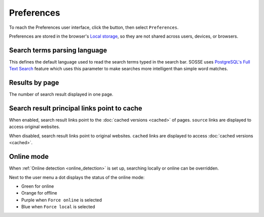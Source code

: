Preferences
===========

To reach the Preferences user interface, click the |user_menu_button| button, then select ``Preferences``.

.. |user_menu_button| image:: ../../../tests/robotframework/screenshots/user_menu_button.png
   :class: sosse-inline-screenshot

.. image:: ../../../tests/robotframework/screenshots/preferences.png
   :class: sosse-screenshot

Preferences are stored in the browser's `Local storage <https://en.wikipedia.org/wiki/Web_storage#Local_and_session_storage>`_, so they are not shared across users, devices, or browsers.

Search terms parsing language
-----------------------------

This defines the default language used to read the search terms typed in the search bar. SOSSE uses `PostgreSQL's Full Text Search <https://www.postgresql.org/docs/current/textsearch-intro.html>`_ feature which uses this parameter to make searches more intelligent than simple word matches.

Results by page
---------------

The number of search result displayed in one page.

.. _pref_principal_link:

Search result principal links point to cache
--------------------------------------------

When enabled, search result links point to the :doc:`cached versions <cached>` of pages. ``source`` links are displayed to access original websites.

When disabled, search result links point to original websites. ``cached`` links are displayed to access :doc:`cached versions <cached>`.

.. _pref_online_mode:

Online mode
-----------

When :ref:`Online detection <online_detection>` is set up, searching locally or online can be overridden.

.. image:: ../../../tests/robotframework/screenshots/online_mode.png
   :class: sosse-screenshot

Next to the user menu a dot displays the status of the online mode:

.. image:: ../../../tests/robotframework/screenshots/online_mode_status.png
   :class: sosse-screenshot

* Green for online
* Orange for offline
* Purple when ``Force online`` is selected
* Blue when ``Force local`` is selected

